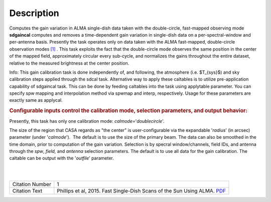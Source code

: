 .. container::
   :name: viewlet-above-content-title

Description
===========

.. container::
   :name: viewlet-below-content-title

.. container:: documentDescription description

   Computes the gain variation in ALMA single-dish data taken with the
   double-circle, fast-mapped observing mode

.. container:: section
   :name: viewlet-above-content-body

.. container:: section
   :name: content-core

   .. container::
      :name: parent-fieldname-text

      **sdgaincal** computes and removes a time-dependent gain variation
      in single-dish data on a per-spectral-window and per-antenna
      basis. Presently the task operates only on data taken with the
      ALMA fast-mapped, double-circle observation modes `[1] <#cit>`__ .
      This task exploits the fact that the double-circle mode observes
      the same position in the center of the mapped field, approximately
      circular every sub-cycle, and normalizes the gains throughout the
      entire dataset, relative to the measured brightness at the center
      position.

      .. container:: info-box

         Info: This gain calibration task is done independently of, and
         following, the atmosphere (i.e. $T_{sys}$) and sky calibration
         steps applied through the sdcal task. Alternative way to apply
         these caltables is to utilize pre-application capability of
         sdgaincal task. This can be done by feeding caltables into the
         task using applytable parameter. You can specify spw mapping
         and interpolation method via spwmap and interp, respectively.
         Usage for these parameters are exactly same as applycal.

      .. rubric:: Configurable inputs control the calibration mode,
         selection parameters, and output behavior:
         :name: configurable-inputs-control-the-calibration-mode-selection-parameters-and-output-behavior

      Presently, this task has only one calibration mode:
      *calmode=*'*doublecircle*'.

      The size of the region that CASA regards as "the center" is
      user-configurable via the expandable '*radius*' (in arcsec)
      parameter (under '*calmode*').  The default is to use the size of
      the primary beam. The data can also be smoothed in the time
      domain, prior to computation of the gain variation. Selection is
      by specral window/channels, field IDs, and antenna through the
      *spw*, *field,* and *antenna* selection parameters. The default is
      to use all data for the gain calibration. The caltable can be
      output with the '*outfile*' parameter.

      | 
      |  

      +-----------------+---------------------------------------------------+
      | Citation Number | 1                                                 |
      +-----------------+---------------------------------------------------+
      | Citation Text   | Phillips et al, 2015. Fast Single-Dish Scans of   |
      |                 | the Sun Using ALMA.                               |
      |                 | `PDF <http://articles.                            |
      |                 | adsabs.harvard.edu/cgi-bin/nph-iarticle_query?201 |
      |                 | 5ASPC..499..347P&amp;data_type=PDF_HIGH&amp;whole |
      |                 | _paper=YES&amp;type=PRINTER&amp;filetype=.pdf>`__ |
      +-----------------+---------------------------------------------------+

.. container:: section
   :name: viewlet-below-content-body
